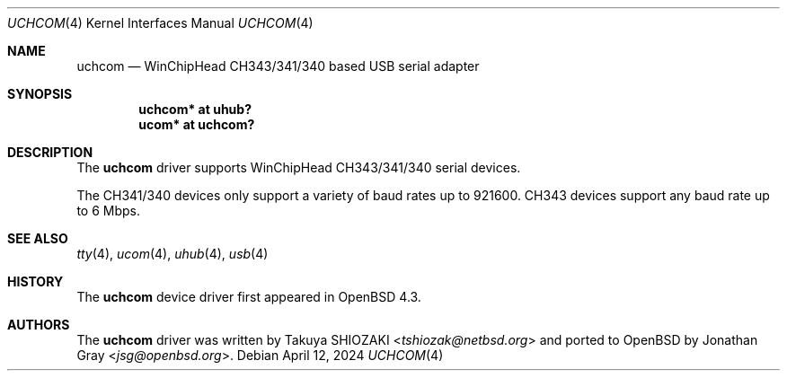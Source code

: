 .\"	$OpenBSD: uchcom.4,v 1.3 2024/04/12 00:43:32 kevlo Exp $
.\"
.\" Copyright (c) 2007 Jonathan Gray <jsg@openbsd.org>
.\"
.\" Permission to use, copy, modify, and distribute this software for any
.\" purpose with or without fee is hereby granted, provided that the above
.\" copyright notice and this permission notice appear in all copies.
.\"
.\" THE SOFTWARE IS PROVIDED "AS IS" AND THE AUTHOR DISCLAIMS ALL WARRANTIES
.\" WITH REGARD TO THIS SOFTWARE INCLUDING ALL IMPLIED WARRANTIES OF
.\" MERCHANTABILITY AND FITNESS. IN NO EVENT SHALL THE AUTHOR BE LIABLE FOR
.\" ANY SPECIAL, DIRECT, INDIRECT, OR CONSEQUENTIAL DAMAGES OR ANY DAMAGES
.\" WHATSOEVER RESULTING FROM LOSS OF USE, DATA OR PROFITS, WHETHER IN AN
.\" ACTION OF CONTRACT, NEGLIGENCE OR OTHER TORTIOUS ACTION, ARISING OUT OF
.\" OR IN CONNECTION WITH THE USE OR PERFORMANCE OF THIS SOFTWARE.
.\"
.Dd $Mdocdate: April 12 2024 $
.Dt UCHCOM 4
.Os
.Sh NAME
.Nm uchcom
.Nd WinChipHead CH343/341/340 based USB serial adapter
.Sh SYNOPSIS
.Cd "uchcom* at uhub?"
.Cd "ucom* at uchcom?"
.Sh DESCRIPTION
The
.Nm
driver supports WinChipHead CH343/341/340 serial devices.
.Pp
The CH341/340 devices only support a variety of baud rates
up to 921600.
CH343 devices support any baud rate up to 6 Mbps.
.Sh SEE ALSO
.Xr tty 4 ,
.Xr ucom 4 ,
.Xr uhub 4 ,
.Xr usb 4
.Sh HISTORY
The
.Nm
device driver first appeared in
.Ox 4.3 .
.Sh AUTHORS
.An -nosplit
The
.Nm
driver was written by
.An Takuya SHIOZAKI Aq Mt tshiozak@netbsd.org
and ported to
.Ox
by
.An Jonathan Gray Aq Mt jsg@openbsd.org .
